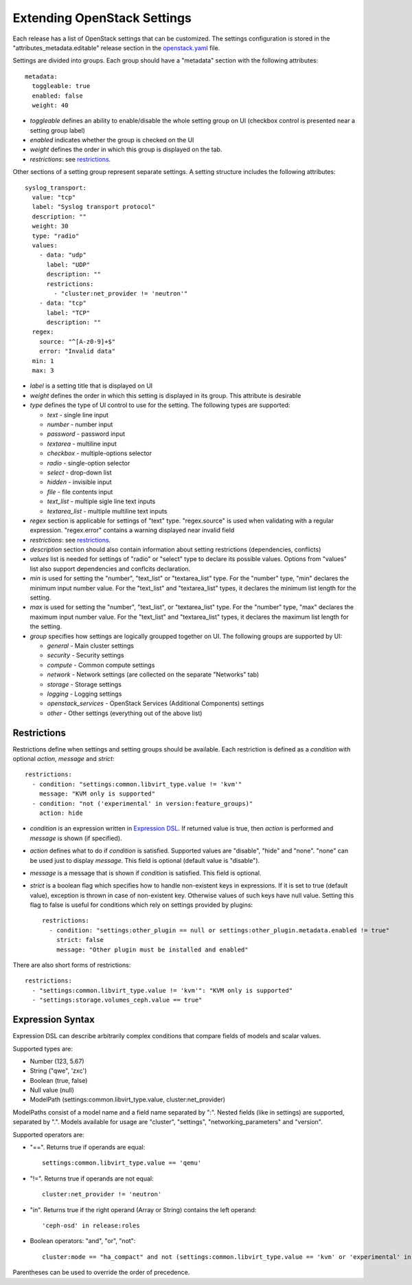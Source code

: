 Extending OpenStack Settings
============================

Each release has a list of OpenStack settings that can be customized.
The settings configuration is stored in the "attributes_metadata.editable"
release section in the openstack.yaml_ file.

Settings are divided into groups. Each group should have a "metadata" section
with the following attributes::

  metadata:
    toggleable: true
    enabled: false
    weight: 40

* *toggleable* defines an ability to enable/disable the whole setting group
  on UI (checkbox control is presented near a setting group label)
* *enabled* indicates whether the group is checked on the UI
* *weight* defines the order in which this group is displayed on the tab.
* *restrictions*: see restrictions_.

Other sections of a setting group represent separate settings. A setting
structure includes the following attributes::

  syslog_transport:
    value: "tcp"
    label: "Syslog transport protocol"
    description: ""
    weight: 30
    type: "radio"
    values:
      - data: "udp"
        label: "UDP"
        description: ""
        restrictions:
          - "cluster:net_provider != 'neutron'"
      - data: "tcp"
        label: "TCP"
        description: ""
    regex:
      source: "^[A-z0-9]+$"
      error: "Invalid data"
    min: 1
    max: 3

* *label* is a setting title that is displayed on UI
* *weight* defines the order in which this setting is displayed in its group.
  This attribute is desirable
* *type* defines the type of UI control to use for the setting.
  The following types are supported:

  * *text* - single line input
  * *number* - number input
  * *password* - password input
  * *textarea* - multiline input
  * *checkbox* - multiple-options selector
  * *radio* - single-option selector
  * *select* - drop-down list
  * *hidden* - invisible input
  * *file* - file contents input
  * *text_list* - multiple sigle line text inputs
  * *textarea_list* - multiple multiline text inputs

* *regex* section is applicable for settings of "text" type. "regex.source"
  is used when validating with a regular expression. "regex.error" contains
  a warning displayed near invalid field
* *restrictions*: see restrictions_.
* *description* section should also contain information about setting
  restrictions (dependencies, conflicts)
* *values* list is needed for settings of "radio" or "select" type to declare
  its possible values. Options from "values" list also support dependencies
  and conflcits declaration.
* *min* is used for setting the "number", "text_list" or "textarea_list" type.
  For the "number" type, "min" declares the minimum input number value.
  For the "text_list" and "textarea_list" types, it declares the minimum list length for the
  setting.
* *max* is used for setting the "number", "text_list", or "textarea_list" type.
  For the "number" type, "max" declares the maximum input number value.
  For the "text_list" and "textarea_list" types, it declares the maximum list length for the
  setting.
* *group* specifies how settings are logically groupped together on UI.
  The following groups are supported by UI:

  * *general* - Main cluster settings
  * *security* - Security settings
  * *compute* - Common compute settings
  * *network* - Network settings (are collected on the separate "Networks" tab)
  * *storage* - Storage settings
  * *logging* - Logging settings
  * *openstack_services* - OpenStack Services (Additional Components) settings
  * *other* - Other settings (everything out of the above list)

.. _restrictions:

Restrictions
------------

Restrictions define when settings and setting groups should be available.
Each restriction is defined as a *condition* with optional *action*, *message*
and *strict*::

    restrictions:
      - condition: "settings:common.libvirt_type.value != 'kvm'"
        message: "KVM only is supported"
      - condition: "not ('experimental' in version:feature_groups)"
        action: hide

* *condition* is an expression written in `Expression DSL`_. If returned value
  is true, then *action* is performed and *message* is shown (if specified).

* *action* defines what to do if *condition* is satisfied. Supported values
  are "disable", "hide" and "none". "none" can be used just to display
  *message*. This field is optional (default value is "disable").

* *message* is a message that is shown if *condition* is satisfied. This field
  is optional.

* *strict* is a boolean flag which specifies how to handle non-existent keys
  in expressions. If it is set to true (default value), exception is thrown in
  case of non-existent key. Otherwise values of such keys have null value.
  Setting this flag to false is useful for conditions which rely on settings
  provided by plugins::

    restrictions:
      - condition: "settings:other_plugin == null or settings:other_plugin.metadata.enabled != true"
        strict: false
        message: "Other plugin must be installed and enabled"

There are also short forms of restrictions::

    restrictions:
      - "settings:common.libvirt_type.value != 'kvm'": "KVM only is supported"
      - "settings:storage.volumes_ceph.value == true"

.. _Expression DSL:

Expression Syntax
-----------------

Expression DSL can describe arbitrarily complex conditions that compare fields
of models and scalar values.

Supported types are:

* Number (123, 5.67)

* String ("qwe", 'zxc')

* Boolean (true, false)

* Null value (null)

* ModelPath (settings:common.libvirt_type.value, cluster:net_provider)

ModelPaths consist of a model name and a field name separated by ":". Nested
fields (like in settings) are supported, separated by ".". Models available for
usage are "cluster", "settings", "networking_parameters" and "version".

Supported operators are:

* "==". Returns true if operands are equal::

    settings:common.libvirt_type.value == 'qemu'

* "!=". Returns true if operands are not equal::

    cluster:net_provider != 'neutron'

* "in". Returns true if the right operand (Array or String) contains the left
  operand::

    'ceph-osd' in release:roles

* Boolean operators: "and", "or", "not"::

    cluster:mode == "ha_compact" and not (settings:common.libvirt_type.value == 'kvm' or 'experimental' in version:feature_groups)

Parentheses can be used to override the order of precedence.

.. _openstack.yaml: https://github.com/openstack/fuel-web/blob/master/nailgun/nailgun/fixtures/openstack.yaml

